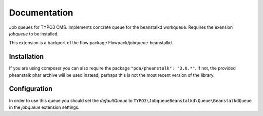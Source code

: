 ﻿.. ==================================================
.. FOR YOUR INFORMATION
.. --------------------------------------------------
.. -*- coding: utf-8 -*- with BOM.


.. _start:

=============
Documentation
=============

Job queues for TYPO3 CMS. Implements concrete queue for the beanstalkd workqueue. Requires the exension *jobqueue* to be installed.

This extension is a backport of the flow package Flowpack/jobqueue-beanstalkd.


Installation
------------

If you are using composer you can also require the package ``"pda/pheanstalk": "3.0.*"``.
If not, the provided pheanstalk phar archive will be used instead, perhaps this is not the most recent version of the library.


Configuration
-------------

In order to use this queue you should set the *defaultQueue* to ``TYPO3\JobqueueBeanstalkd\Queue\BeanstalkdQueue`` in the *jobqueue* extension settings.